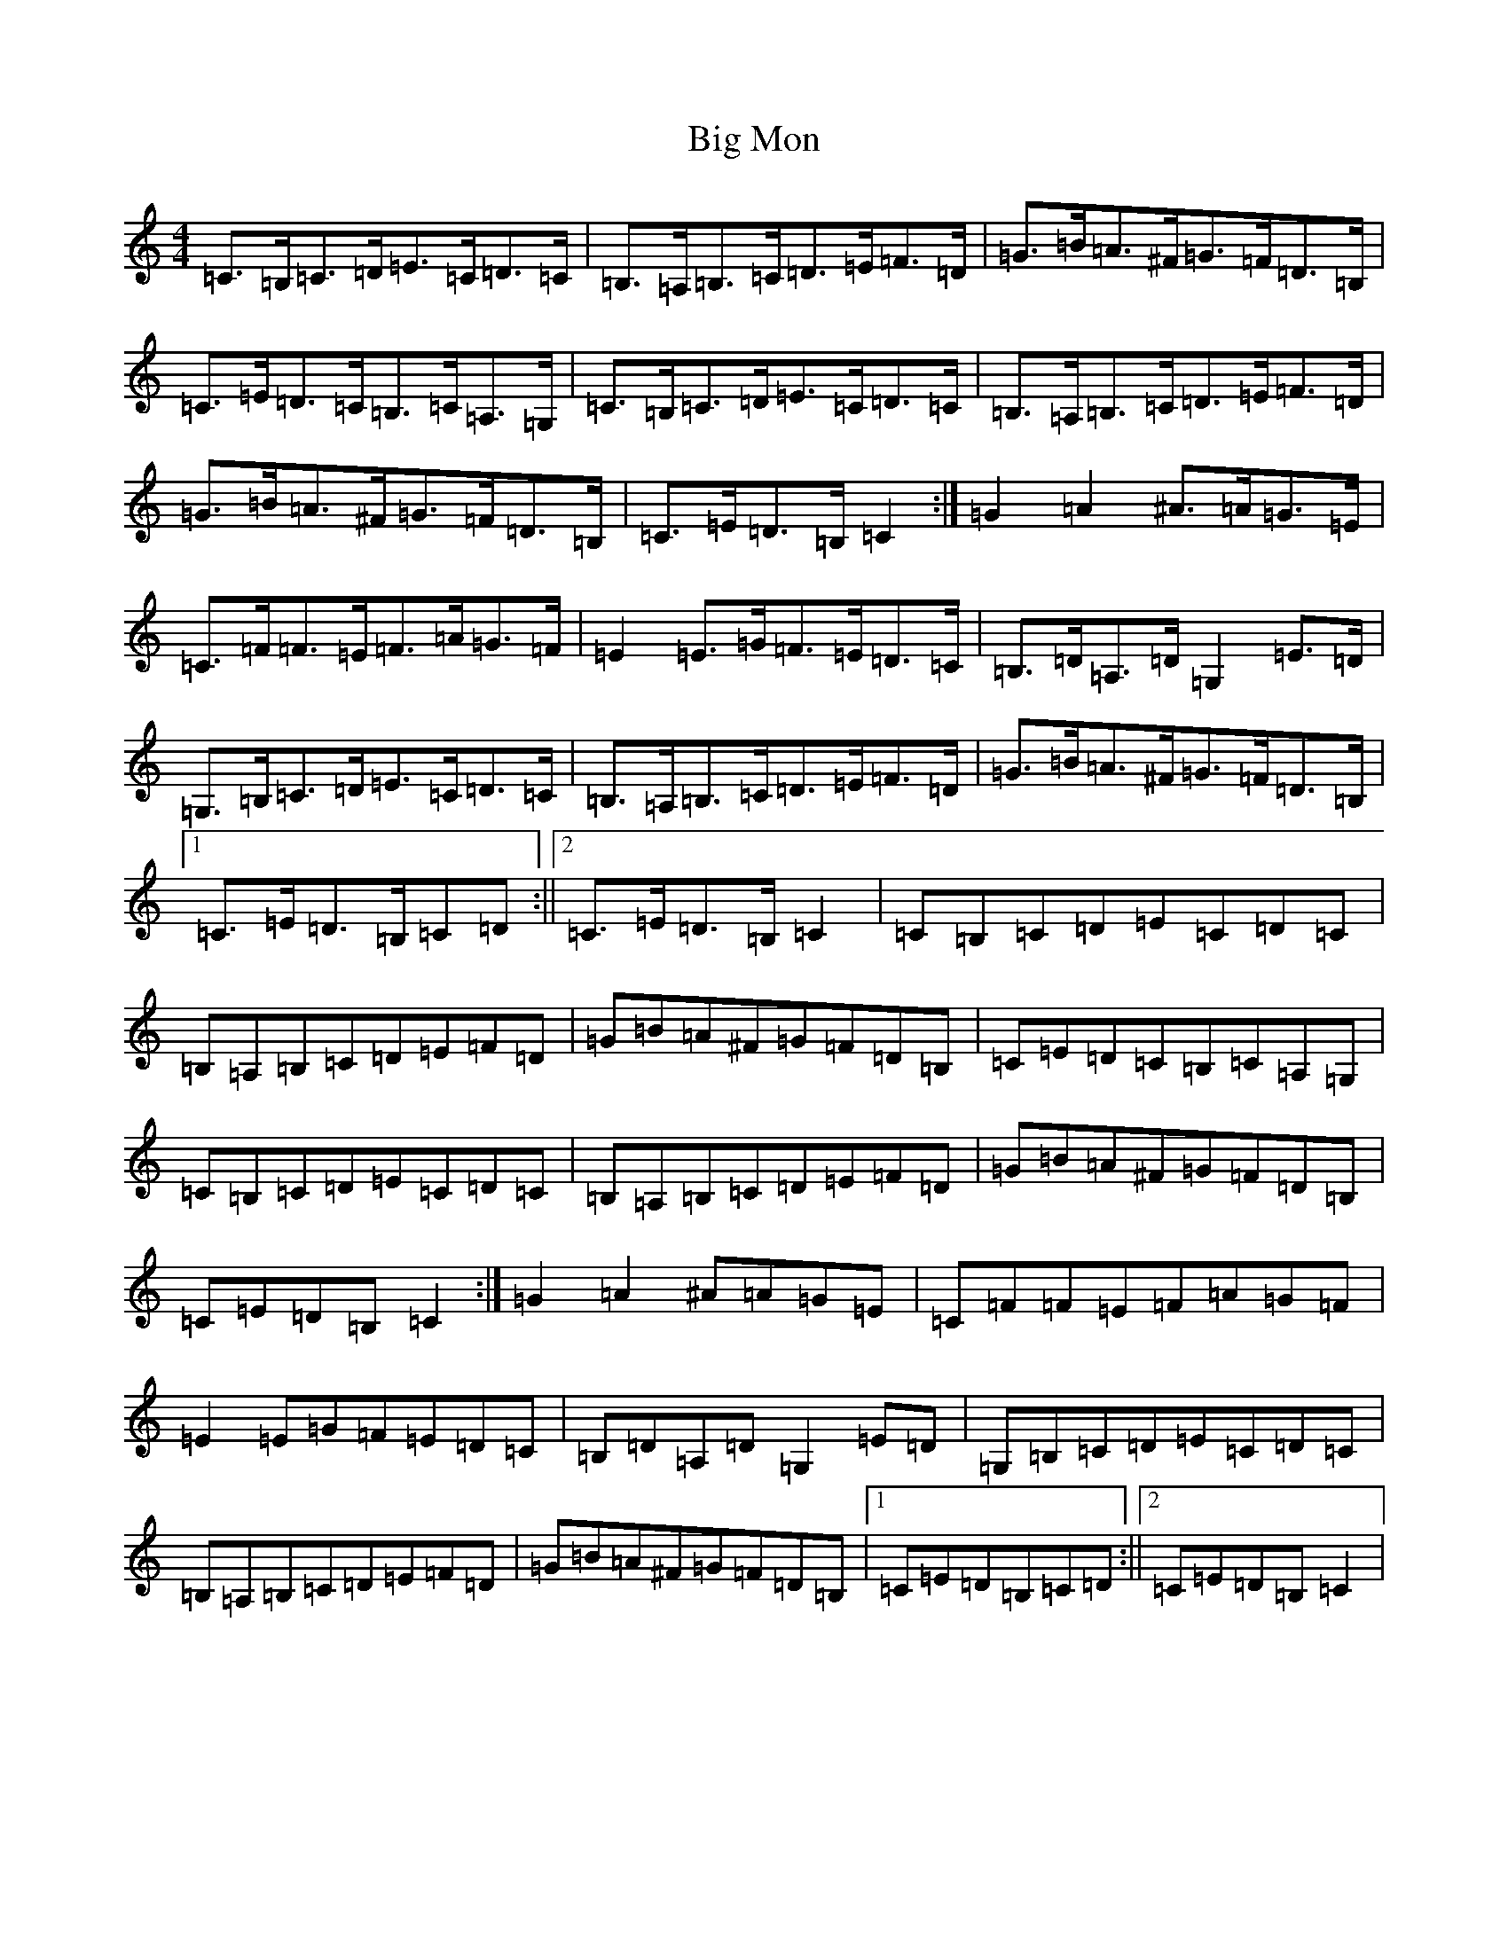 X: 7647
T: Big Mon
S: https://thesession.org/tunes/11059#setting20565
R: hornpipe
M:4/4
L:1/8
K: C Major
=C>=B,=C>=D=E>=C=D>=C|=B,>=A,=B,>=C=D>=E=F>=D|=G>=B=A>^F=G>=F=D>=B,|=C>=E=D>=C=B,>=C=A,>=G,|=C>=B,=C>=D=E>=C=D>=C|=B,>=A,=B,>=C=D>=E=F>=D|=G>=B=A>^F=G>=F=D>=B,|=C>=E=D>=B,=C2:|=G2=A2^A>=A=G>=E|=C>=F=F>=E=F>=A=G>=F|=E2=E>=G=F>=E=D>=C|=B,>=D=A,>=D=G,2=E>=D|=G,>=B,=C>=D=E>=C=D>=C|=B,>=A,=B,>=C=D>=E=F>=D|=G>=B=A>^F=G>=F=D>=B,|1=C>=E=D>=B,=C=D:||2=C>=E=D>=B,=C2|=C=B,=C=D=E=C=D=C|=B,=A,=B,=C=D=E=F=D|=G=B=A^F=G=F=D=B,|=C=E=D=C=B,=C=A,=G,|=C=B,=C=D=E=C=D=C|=B,=A,=B,=C=D=E=F=D|=G=B=A^F=G=F=D=B,|=C=E=D=B,=C2:|=G2=A2^A=A=G=E|=C=F=F=E=F=A=G=F|=E2=E=G=F=E=D=C|=B,=D=A,=D=G,2=E=D|=G,=B,=C=D=E=C=D=C|=B,=A,=B,=C=D=E=F=D|=G=B=A^F=G=F=D=B,|1=C=E=D=B,=C=D:||2=C=E=D=B,=C2|